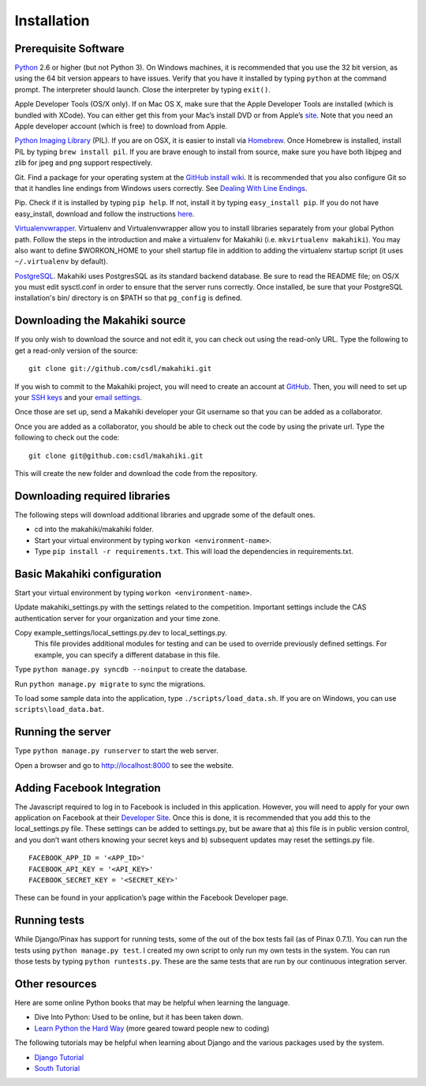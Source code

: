 Installation
============

Prerequisite Software
---------------------

`Python`_ 2.6 or higher (but not Python 3). On Windows machines, it
is recommended that you use the 32 bit version, as using the 64 bit
version appears to have issues. Verify that you have it installed by
typing ``python`` at the command prompt. The interpreter should
launch. Close the interpreter by typing ``exit()``.

Apple Developer Tools (OS/X only). If on Mac OS X, make sure that the Apple Developer Tools are
installed (which is bundled with XCode). You can either get this from
your Mac’s install DVD or from Apple’s `site`_. Note that you need an
Apple developer account (which is free) to download from Apple.

`Python Imaging Library`_ (PIL). If you are on OSX, it is easier to
install via `Homebrew`_. Once Homebrew is installed, install PIL by
typing ``brew install pil``. If you are brave enough to install from
source, make sure you have both libjpeg and zlib for jpeg and png
support respectively.

Git. Find a package for your operating system at the `GitHub install
wiki`_. It is recommended that you also configure Git so that it
handles line endings from Windows users correctly. See `Dealing With
Line Endings`_.

Pip. Check if it is installed by typing ``pip help``. If not, install
it by typing ``easy_install pip``. If you do not have easy_install,
download and follow the instructions `here`_.

`Virtualenvwrapper`_. Virtualenv and
Virtualenvwrapper allow you to install libraries separately from your
global Python path. Follow the steps in the introduction and make a
virtualenv for Makahiki (i.e. ``mkvirtualenv makahiki``). You may
also want to define $WORKON\_HOME to your shell startup file in
addition to adding the virtualenv startup script (it uses
``~/.virtualenv`` by default).

`PostgreSQL`_.  Makahiki uses PostgresSQL as its standard backend
database.   Be sure to read the README file; on OS/X you must edit
sysctl.conf in order to ensure that the server runs correctly.  Once
installed, be sure that your PostgreSQL installation's bin/ directory 
is on $PATH so that ``pg_config`` is defined.

.. _Python: http://www.python.org/download/
.. _site: http://developer.apple.com/technologies/xcode.html
.. _Python Imaging Library: http://www.pythonware.com/products/pil/
.. _Homebrew: http://mxcl.github.com/homebrew/
.. _GitHub install wiki: http://help.github.com/git-installation-redirect
.. _Dealing With Line Endings: http://help.github.com/dealing-with-lineendings/
.. _here: http://pypi.python.org/pypi/setuptools
.. _Virtualenvwrapper: http://www.doughellmann.com/docs/virtualenvwrapper/
.. _PostgreSQL: http://www.postgresql.org/

Downloading the Makahiki source
-------------------------------

If you only wish to download the source and not edit it, you can check out using the
read-only URL. Type the following to get a read-only version of the
source:: 

  git clone git://github.com/csdl/makahiki.git


If you wish to commit to the Makahiki project, you will need to
create an account at `GitHub`_. Then, you will need to set up your
`SSH keys`_ and your `email settings`_.

Once those are set up, send a Makahiki developer your Git username so that you can be
added as a collaborator.

Once you are added as a collaborator, you should be able to check out
the code by using the private url. Type the following to check out the
code::

  git clone git@github.com:csdl/makahiki.git

This will create the new folder and download the code from the repository.

Downloading required libraries
------------------------------

The following steps will download additional libraries and upgrade some of the default ones.

-  cd into the makahiki/makahiki folder.
-  Start your virtual environment by typing ``workon <environment-name>``.
-  Type ``pip install -r requirements.txt``.
   This will load the dependencies in requirements.txt. 

.. _GitHub: http://github.com
.. _SSH keys: http://help.github.com/key-setup-redirect
.. _email settings: http://help.github.com/git-email-settings/

Basic Makahiki configuration
-----------------------------

Start your virtual environment by typing ``workon <environment-name>``.

Update makahiki_settings.py with the settings related to the
competition. Important settings include the CAS authentication server
for your organization and your time zone.

Copy example_settings/local_settings.py.dev to local_settings.py.
   This file provides additional modules for testing and can be used to
   override previously defined settings. For example, you can specify a
   different database in this file.

Type ``python manage.py syncdb --noinput`` to create the database.

Run ``python manage.py migrate`` to sync the migrations.

To load some sample data into the application, type
``./scripts/load_data.sh``. If you are on Windows, you can use
``scripts\load_data.bat``.

Running the server
------------------

Type ``python manage.py runserver`` to start the web server.

Open a browser and go to http://localhost:8000 to see the website.

Adding Facebook Integration
---------------------------

The Javascript required to log in to Facebook is included in this
application. However, you will need to apply for your own application on
Facebook at their `Developer Site`_. Once this is done, it is
recommended that you add this to the local\_settings.py file. These
settings can be added to settings.py, but be aware that a) this file is
in public version control, and you don’t want others knowing your secret
keys and b) subsequent updates may reset the settings.py file.

::
   
   FACEBOOK_APP_ID = '<APP_ID>'
   FACEBOOK_API_KEY = '<API_KEY>'
   FACEBOOK_SECRET_KEY = '<SECRET_KEY>'

These can be found in your application’s page within the Facebook
Developer page.

Running tests
-------------

While Django/Pinax has support for running tests, some of the out of the
box tests fail (as of Pinax 0.7.1). You can run the tests using
``python manage.py test``. I created my own script to only run my own
tests in the system. You can run those tests by typing
``python runtests.py``. These are the same tests that are run by our
continuous integration server.

Other resources
---------------

Here are some online Python books that may be helpful when learning the
language.

-  Dive Into Python: Used to be online, but it has been taken down.
-  `Learn Python the Hard Way`_ (more geared toward people new to
   coding)

The following tutorials may be helpful when learning about Django and
the various packages used by the system.

-  `Django Tutorial`_
-  `South Tutorial`_

.. _Developer Site: http://developers.facebook.com/
.. _Learn Python the Hard Way: http://learnpythonthehardway.org/index
.. _Django Tutorial: http://docs.djangoproject.com/en/dev/intro/tutorial01/
.. _South Tutorial: http://south.aeracode.org/docs/tutorial/part1.html
